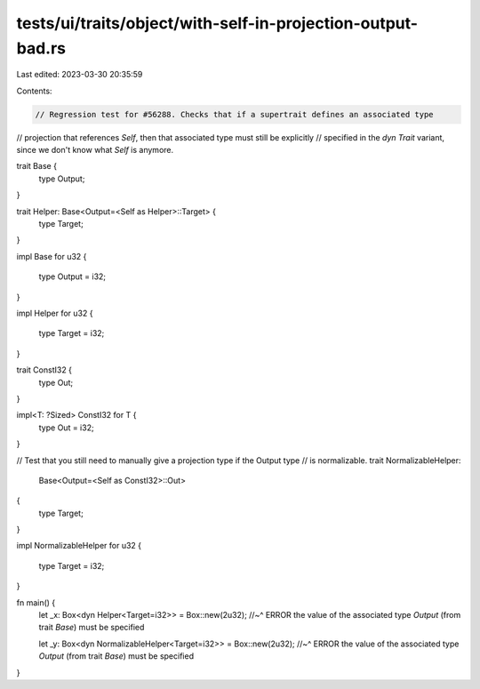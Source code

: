 tests/ui/traits/object/with-self-in-projection-output-bad.rs
============================================================

Last edited: 2023-03-30 20:35:59

Contents:

.. code-block:: rs

    // Regression test for #56288. Checks that if a supertrait defines an associated type
// projection that references `Self`, then that associated type must still be explicitly
// specified in the `dyn Trait` variant, since we don't know what `Self` is anymore.

trait Base {
    type Output;
}

trait Helper: Base<Output=<Self as Helper>::Target> {
    type Target;
}

impl Base for u32
{
    type Output = i32;
}

impl Helper for u32
{
    type Target = i32;
}

trait ConstI32 {
    type Out;
}

impl<T: ?Sized> ConstI32 for T {
    type Out = i32;
}

// Test that you still need to manually give a projection type if the Output type
// is normalizable.
trait NormalizableHelper:
    Base<Output=<Self as ConstI32>::Out>
{
    type Target;
}

impl NormalizableHelper for u32
{
    type Target = i32;
}

fn main() {
    let _x: Box<dyn Helper<Target=i32>> = Box::new(2u32);
    //~^ ERROR the value of the associated type `Output` (from trait `Base`) must be specified

    let _y: Box<dyn NormalizableHelper<Target=i32>> = Box::new(2u32);
    //~^ ERROR the value of the associated type `Output` (from trait `Base`) must be specified
}


